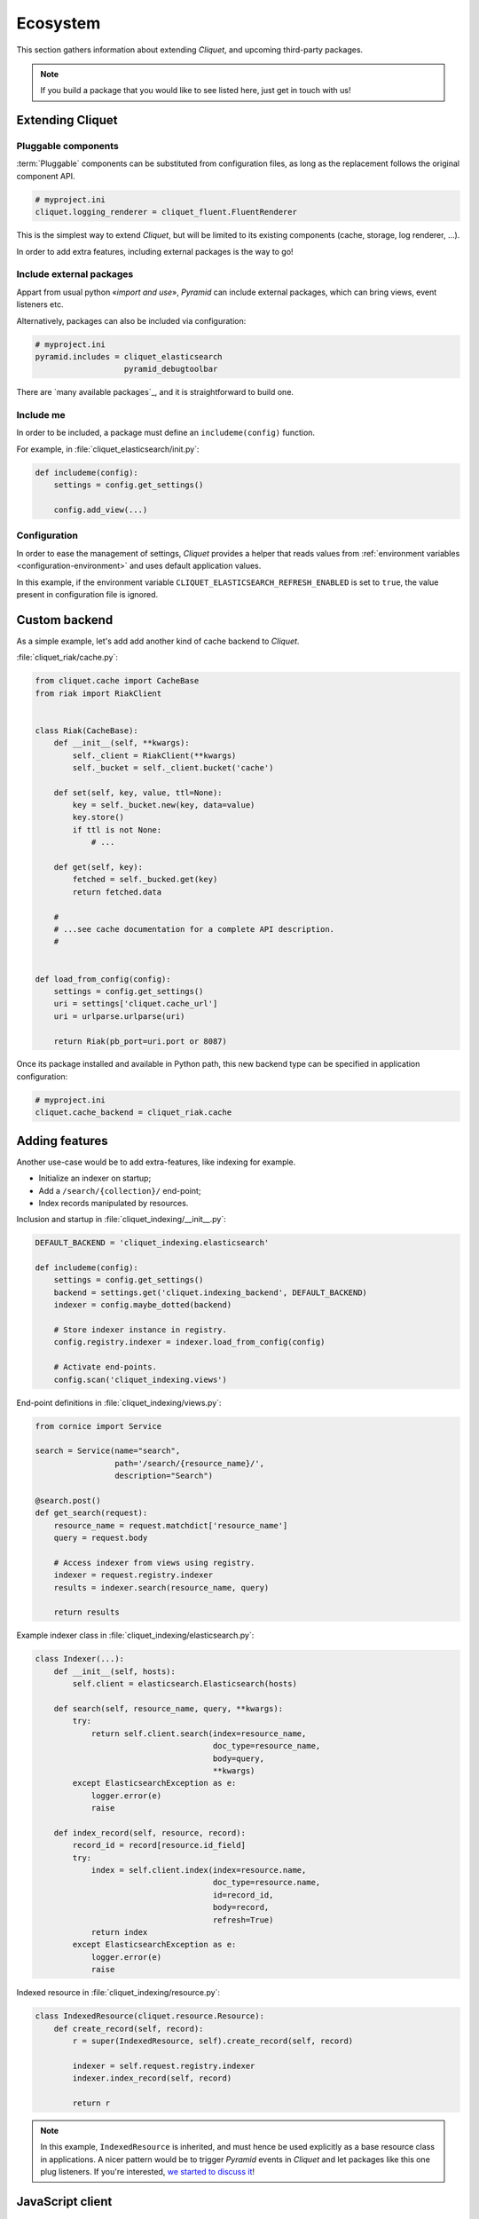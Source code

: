 Ecosystem
#########

This section gathers information about extending *Cliquet*, and upcoming
third-party packages.

.. note::

    If you build a package that you would like to see listed here, just
    get in touch with us!


Extending Cliquet
=================

Pluggable components
--------------------

:term:`Pluggable` components can be substituted from configuration files,
as long as the replacement follows the original component API.

.. code-block:: ini

    # myproject.ini
    cliquet.logging_renderer = cliquet_fluent.FluentRenderer

This is the simplest way to extend *Cliquet*, but will be limited to its
existing components (cache, storage, log renderer, ...).

In order to add extra features, including external packages is the way to go!


Include external packages
-------------------------

Appart from usual python «*import and use*», *Pyramid* can include external
packages, which can bring views, event listeners etc.

.. code-block:: python
    :emphasize-lines: 11

    import cliquet
    from pyramid.config import Configurator


    def main(global_config, **settings):
        config = Configurator(settings=settings)

        cliquet.initialize(config, '0.0.1')
        config.scan("myproject.views")

        config.include('cliquet_elasticsearch')

        return config.make_wsgi_app()


Alternatively, packages can also be included via configuration:

.. code-block:: ini

    # myproject.ini
    pyramid.includes = cliquet_elasticsearch
                       pyramid_debugtoolbar


There are `many available packages`_, and it is straightforward to build one.

.. _curated list: https://github.com/ITCase/awesome-pyramid


Include me
----------

In order to be included, a package must define an ``includeme(config)`` function.

For example, in :file:`cliquet_elasticsearch/init.py`:

.. code-block:: python

    def includeme(config):
        settings = config.get_settings()

        config.add_view(...)


Configuration
-------------

In order to ease the management of settings, *Cliquet* provides a helper that
reads values from :ref:`environment variables <configuration-environment>`
and uses default application values.

.. code-block:: python
    :emphasize-lines: 1,2,5-7,11,14,15

    import cliquet
    from pyramid.settings import asbool


    DEFAULT_SETTINGS = {
        'cliquet_elasticsearch.refresh_enabled': False
    }


    def includeme(config):
        cliquet.load_default_settings(config, DEFAULT_SETTINGS)
        settings = config.get_settings()

        refresh_enabled = settings['cliquet_elasticsearch.refresh_enabled']
        if asbool(refresh_enabled):
            ...

        config.add_view(...)


In this example, if the environment variable ``CLIQUET_ELASTICSEARCH_REFRESH_ENABLED``
is set to ``true``, the value present in configuration file is ignored.


Custom backend
==============

As a simple example, let's add add another kind of cache backend to *Cliquet*.

:file:`cliquet_riak/cache.py`:

.. code-block:: python

    from cliquet.cache import CacheBase
    from riak import RiakClient


    class Riak(CacheBase):
        def __init__(self, **kwargs):
            self._client = RiakClient(**kwargs)
            self._bucket = self._client.bucket('cache')

        def set(self, key, value, ttl=None):
            key = self._bucket.new(key, data=value)
            key.store()
            if ttl is not None:
                # ...

        def get(self, key):
            fetched = self._bucked.get(key)
            return fetched.data

        #
        # ...see cache documentation for a complete API description.
        #


    def load_from_config(config):
        settings = config.get_settings()
        uri = settings['cliquet.cache_url']
        uri = urlparse.urlparse(uri)

        return Riak(pb_port=uri.port or 8087)


Once its package installed and available in Python path, this new backend type
can be specified in application configuration:

.. code-block:: ini

    # myproject.ini
    cliquet.cache_backend = cliquet_riak.cache


Adding features
===============

Another use-case would be to add extra-features, like indexing for example.

* Initialize an indexer on startup;
* Add a ``/search/{collection}/`` end-point;
* Index records manipulated by resources.


Inclusion and startup in :file:`cliquet_indexing/__init__.py`:

.. code-block:: python

    DEFAULT_BACKEND = 'cliquet_indexing.elasticsearch'

    def includeme(config):
        settings = config.get_settings()
        backend = settings.get('cliquet.indexing_backend', DEFAULT_BACKEND)
        indexer = config.maybe_dotted(backend)

        # Store indexer instance in registry.
        config.registry.indexer = indexer.load_from_config(config)

        # Activate end-points.
        config.scan('cliquet_indexing.views')


End-point definitions in :file:`cliquet_indexing/views.py`:

.. code-block:: python

    from cornice import Service

    search = Service(name="search",
                     path='/search/{resource_name}/',
                     description="Search")

    @search.post()
    def get_search(request):
        resource_name = request.matchdict['resource_name']
        query = request.body

        # Access indexer from views using registry.
        indexer = request.registry.indexer
        results = indexer.search(resource_name, query)

        return results


Example indexer class in :file:`cliquet_indexing/elasticsearch.py`:

.. code-block:: python

    class Indexer(...):
        def __init__(self, hosts):
            self.client = elasticsearch.Elasticsearch(hosts)

        def search(self, resource_name, query, **kwargs):
            try:
                return self.client.search(index=resource_name,
                                          doc_type=resource_name,
                                          body=query,
                                          **kwargs)
            except ElasticsearchException as e:
                logger.error(e)
                raise

        def index_record(self, resource, record):
            record_id = record[resource.id_field]
            try:
                index = self.client.index(index=resource.name,
                                          doc_type=resource.name,
                                          id=record_id,
                                          body=record,
                                          refresh=True)
                return index
            except ElasticsearchException as e:
                logger.error(e)
                raise


Indexed resource in :file:`cliquet_indexing/resource.py`:

.. code-block:: python

    class IndexedResource(cliquet.resource.Resource):
        def create_record(self, record):
            r = super(IndexedResource, self).create_record(self, record)

            indexer = self.request.registry.indexer
            indexer.index_record(self, record)

            return r

.. note::

    In this example, ``IndexedResource`` is inherited, and must hence be
    used explicitly as a base resource class in applications.
    A nicer pattern would be to trigger *Pyramid* events in *Cliquet* and
    let packages like this one plug listeners. If you're interested,
    `we started to discuss it <https://github.com/mozilla-services/cliquet/issues/32>`_!


JavaScript client
=================

One of the main goal of *Cliquet* is to ease the development of REST
microservices, most likely to be used in a JavaScript environment.

A client could look like this:

.. code-block:: javascript

    var client = new cliquet.Client({
        server: 'https://api.server.com',
        store: localforage
    });

    var articles = client.resource('/articles');

    articles.create({title: "Hello world"})
      .then(function (result) {
        // success!
      });

    articles.get('id-1234')
      .then(function (record) {
        // Read from local if offline.
      });

    articles.filter({
        title: {'$eq': 'Hello'}
      })
      .then(function (results) {
        // List of records.
      });

    articles.sync()
      .then(function (result) {
        // Synchronize offline store with server.
      })
      .catch(function (err) {
        // Error happened.
        console.error(err);
      });
